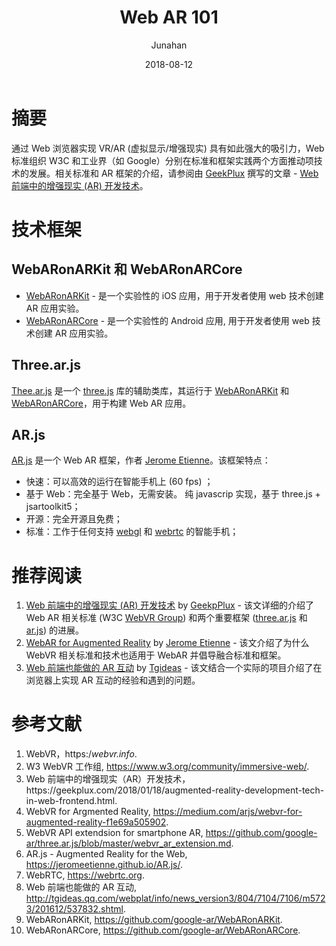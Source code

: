# -*- mode: org; coding: utf-8; -*-
#+title: Web AR 101
#+author: Junahan
#+email:  junahan@outlook.com
#+date:  2018-08-12
#+hugo_base_dir: ../
#+hugo_auto_set_lastmod: t
#+hugo_tags: WebAR
#+hugo_categories: AR
#+keywords: web ar
#+hugo_draft: false
#+language:  cn
#+options:  H:3 num:t toc:nil \n:nil @:t ::t |:t ^:nil -:t f:t *:t <:t
#+options:  TeX:t LaTeX:t skip:nil d:nil todo:t pri:nil tags:not-in-toc
#+infojs_opt:  view:nil toc:nil ltoc:t mouse:underline buttons:0 path:http://orgmode.org/org-info.js
#+license:  CC BY 4.0

* 摘要

通过 Web 浏览器实现 VR/AR (虚拟显示/增强现实) 具有如此强大的吸引力，Web 标准组织 W3C 和工业界（如 Google）分别在标准和框架实践两个方面推动项技术的发展。相关标准和 AR 框架的介绍，请参阅由 [[https://geekplux.com/2018/01/18/augmented-reality-development-tech-in-web-frontend.html][GeekPlux]] 撰写的文章 - [[https://geekplux.com/2018/01/18/augmented-reality-development-tech-in-web-frontend.html][Web 前端中的增强现实 (AR) 开发技术]]。

* 技术框架

** WebARonARKit 和 WebARonARCore

- [[https://github.com/google-ar/WebARonARKit][WebARonARKit]] - 是一个实验性的 iOS 应用，用于开发者使用 web 技术创建 AR 应用实验。
- [[https://github.com/google-ar/WebARonARCore][WebARonARCore]] - 是一个实验性的 Android 应用, 用于开发者使用 web 技术创建 AR 应用实验。

** Three.ar.js

[[https://github.com/google-ar/three.ar.js][Thee.ar.js]] 是一个 [[https://threejs.org/][three.js]] 库的辅助类库，其运行于 [[https://github.com/google-ar/WebARonARKit][WebARonARKit]] 和 [[https://github.com/google-ar/WebARonARCore][WebARonARCore]]，用于构建 Web AR 应用。

** AR.js

[[https://jeromeetienne.github.io/AR.js/][AR.js]] 是一个 Web AR 框架，作者 [[https://twitter.com/jerome_etienne][Jerome Etienne]]。该框架特点：

- 快速：可以高效的运行在智能手机上 (60 fps) ；
- 基于 Web：完全基于 Web，无需安装。 纯 javascrip 实现，基于 three.js + jsartoolkit5；
- 开源：完全开源且免费；
- 标准：工作于任何支持 [[http://caniuse.com/#feat=webgl][webgl]] 和 [[http://caniuse.com/#feat=stream][webrtc]] 的智能手机；

* 推荐阅读
1. [[https://geekplux.com/2018/01/18/augmented-reality-development-tech-in-web-frontend.html][Web 前端中的增强现实 (AR) 开发技术]] by [[https://geekplux.com/2018/01/18/augmented-reality-development-tech-in-web-frontend.html][GeekpPlux]] - 该文详细的介绍了 Web AR 相关标准 (W3C [[https://www.w3.org/community/webvr/][WebVR  Group]]) 和两个重要框架 ([[https://github.com/google-ar/three.ar.js][three.ar.js]] 和 [[https://github.com/jeromeetienne/AR.js][ar.js]]) 的进展。
2. [[https://medium.com/arjs/webvr-for-augmented-reality-f1e69a505902][WebAR for Augmented Reality]] by [[https://medium.com/@jerome_etienne][Jerome Etienne]] - 该文介绍了为什么 WebVR 相关标准和技术也适用于 WebAR 并倡导融合标准和框架。
3. [[http://tgideas.qq.com/webplat/info/news_version3/804/7104/7106/m5723/201612/537832.shtml][Web 前端也能做的 AR 互动]] by [[http://tgideas.qq.com/webplat/info/news_version3/804/7104/7106/m5723/201612/537832.shtml][Tgideas]] - 该文结合一个实际的项目介绍了在浏览器上实现 AR 互动的经验和遇到的问题。

* 参考文献
1. WebVR，https://webvr.info/.
3. W3 WebVR 工作组, https://www.w3.org/community/immersive-web/.
5. Web 前端中的增强现实（AR）开发技术，https://geekplux.com/2018/01/18/augmented-reality-development-tech-in-web-frontend.html.
7. WebVR for Argmented Reality, https://medium.com/arjs/webvr-for-augmented-reality-f1e69a505902.
9. WebVR API extendsion for smartphone AR, https://github.com/google-ar/three.ar.js/blob/master/webvr_ar_extension.md.
11. AR.js - Augmented Reality for the Web, https://jeromeetienne.github.io/AR.js/.
13. WebRTC, https://webrtc.org.
15. Web 前端也能做的 AR 互动, http://tgideas.qq.com/webplat/info/news_version3/804/7104/7106/m5723/201612/537832.shtml.
17. WebARonARKit, https://github.com/google-ar/WebARonARKit.
19. WebARonARCore, https://github.com/google-ar/WebARonARCore.

